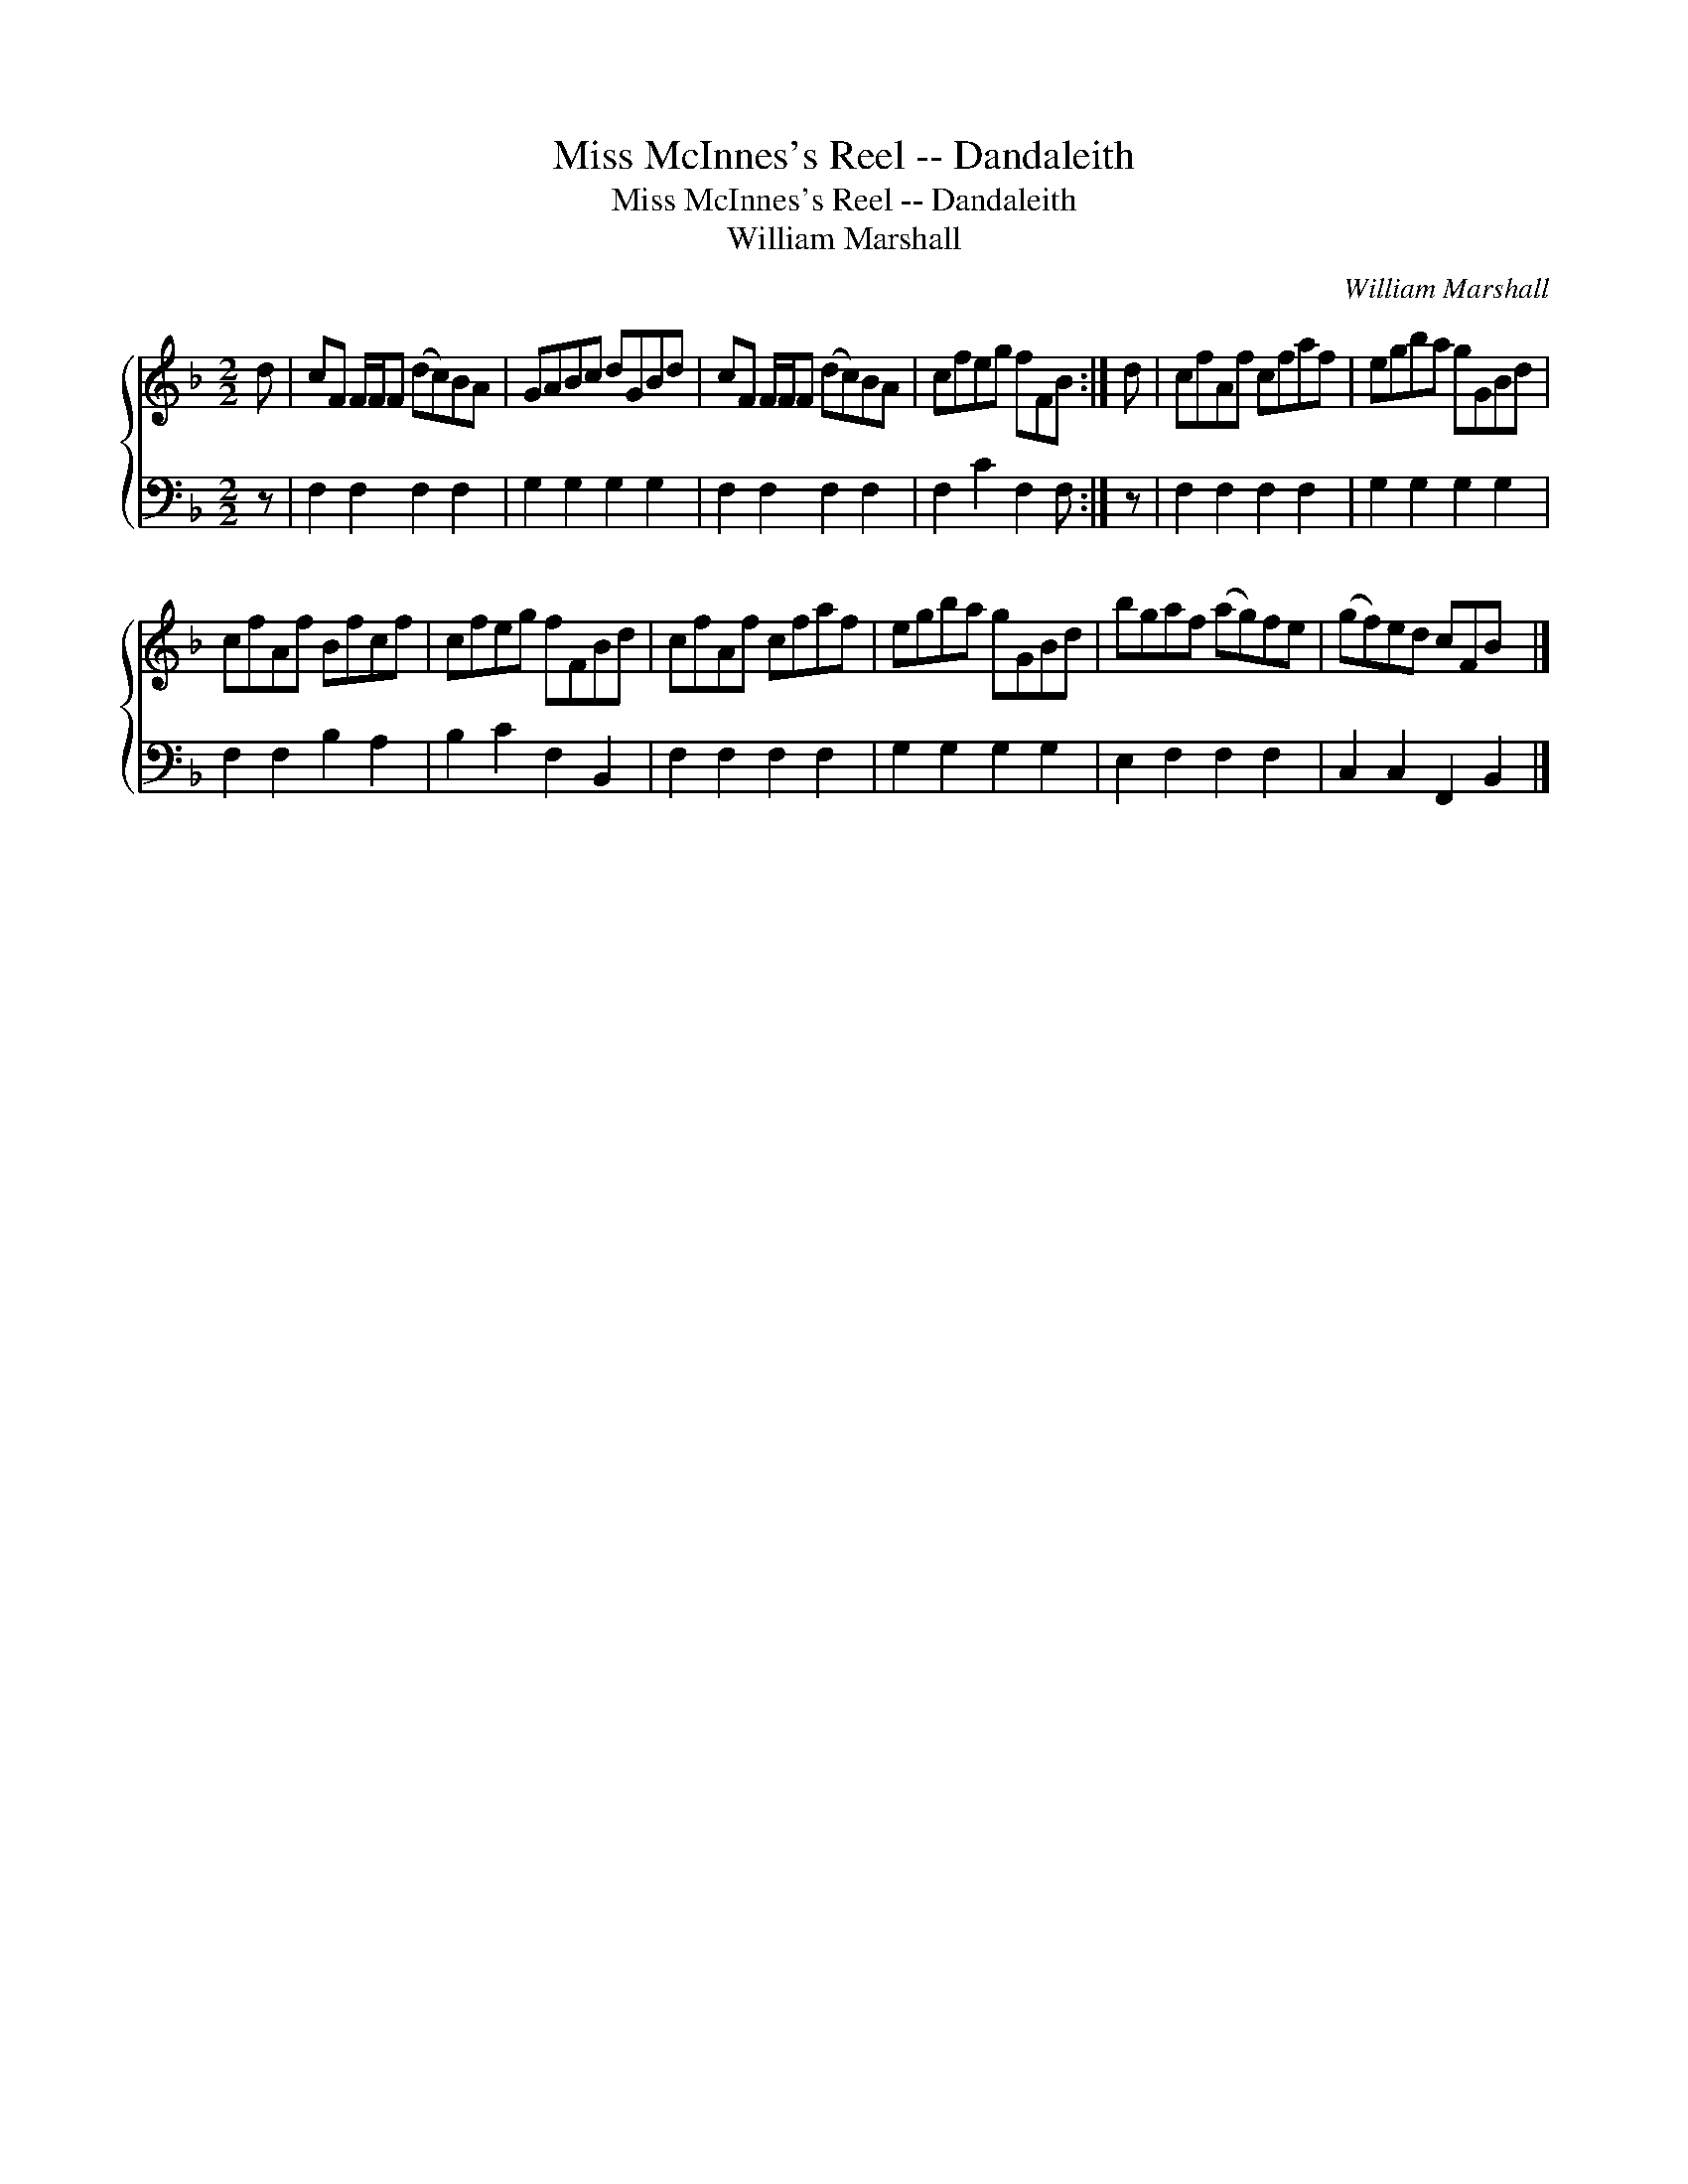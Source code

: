 X:1
T:Miss McInnes's Reel -- Dandaleith
T:Miss McInnes's Reel -- Dandaleith
T:William Marshall
C:William Marshall
%%score { 1 2 }
L:1/8
M:2/2
K:F
V:1 treble 
V:2 bass 
V:1
 d | cF F/F/F (dc)BA | GABc dGBd | cF F/F/F (dc)BA | cfeg fFB :| d | cfAf cfaf | egba gGBd | %8
 cfAf Bfcf | cfeg fFBd | cfAf cfaf | egba gGBd | bgaf (ag)fe | (gf)ed cFB x |] %14
V:2
 z | F,2 F,2 F,2 F,2 | G,2 G,2 G,2 G,2 | F,2 F,2 F,2 F,2 | F,2 C2 F,2 F, :| z | F,2 F,2 F,2 F,2 | %7
 G,2 G,2 G,2 G,2 | F,2 F,2 B,2 A,2 | B,2 C2 F,2 B,,2 | F,2 F,2 F,2 F,2 | G,2 G,2 G,2 G,2 | %12
 E,2 F,2 F,2 F,2 | C,2 C,2 F,,2 B,,2 |] %14

